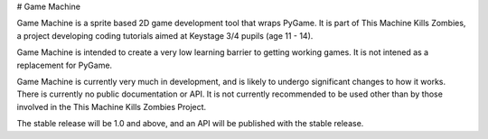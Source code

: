 # Game Machine

Game Machine is a sprite based 2D game development tool that wraps PyGame. It
is part of This Machine Kills Zombies, a project developing coding tutorials
aimed at Keystage 3/4 pupils (age 11 - 14).

Game Machine is intended to create a very low learning barrier to getting
working games. It is not intened as a replacement for PyGame.

Game Machine is currently very much in development, and is likely to undergo
significant changes to how it works. There is currently no public documentation
or API. It is not currently recommended to be
used other than by those involved in the This Machine Kills Zombies Project.

The stable release will be 1.0 and above, and an API will be published with
the stable release.


